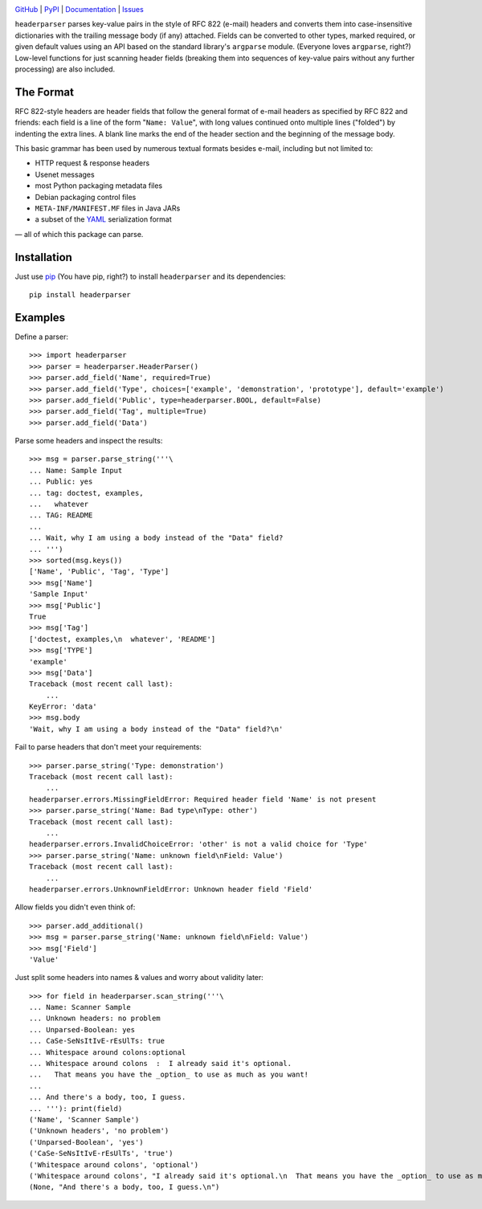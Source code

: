 .. image:: http://www.repostatus.org/badges/latest/active.svg
    :target: http://www.repostatus.org/#active
    :alt: Project Status: Active — The project has reached a stable, usable
          state and is being actively developed.

.. image:: https://travis-ci.org/jwodder/headerparser.svg?branch=master
    :target: https://travis-ci.org/jwodder/headerparser

.. image:: https://codecov.io/gh/jwodder/headerparser/branch/master/graph/badge.svg
    :target: https://codecov.io/gh/jwodder/headerparser

.. image:: https://img.shields.io/pypi/pyversions/headerparser.svg
    :target: https://pypi.python.org/pypi/headerparser

.. image:: https://img.shields.io/github/license/jwodder/headerparser.svg
    :target: https://opensource.org/licenses/MIT
    :alt: MIT License

`GitHub <https://github.com/jwodder/headerparser>`_
| `PyPI <https://pypi.python.org/pypi/headerparser>`_
| `Documentation <https://headerparser.readthedocs.io>`_
| `Issues <https://github.com/jwodder/headerparser/issues>`_

``headerparser`` parses key-value pairs in the style of RFC 822 (e-mail)
headers and converts them into case-insensitive dictionaries with the trailing
message body (if any) attached.  Fields can be converted to other types, marked
required, or given default values using an API based on the standard library's
``argparse`` module.  (Everyone loves ``argparse``, right?)  Low-level
functions for just scanning header fields (breaking them into sequences of
key-value pairs without any further processing) are also included.

The Format
==========
RFC 822-style headers are header fields that follow the general format of
e-mail headers as specified by RFC 822 and friends: each field is a line of the
form "``Name: Value``", with long values continued onto multiple lines
("folded") by indenting the extra lines.  A blank line marks the end of the
header section and the beginning of the message body.

This basic grammar has been used by numerous textual formats besides e-mail,
including but not limited to:

- HTTP request & response headers
- Usenet messages
- most Python packaging metadata files
- Debian packaging control files
- ``META-INF/MANIFEST.MF`` files in Java JARs
- a subset of the `YAML <http://www.yaml.org/>`_ serialization format

— all of which this package can parse.


Installation
============
Just use `pip <https://pip.pypa.io>`_ (You have pip, right?) to install
``headerparser`` and its dependencies::

    pip install headerparser


Examples
========

Define a parser::

    >>> import headerparser
    >>> parser = headerparser.HeaderParser()
    >>> parser.add_field('Name', required=True)
    >>> parser.add_field('Type', choices=['example', 'demonstration', 'prototype'], default='example')
    >>> parser.add_field('Public', type=headerparser.BOOL, default=False)
    >>> parser.add_field('Tag', multiple=True)
    >>> parser.add_field('Data')

Parse some headers and inspect the results::

    >>> msg = parser.parse_string('''\
    ... Name: Sample Input
    ... Public: yes
    ... tag: doctest, examples,
    ...   whatever
    ... TAG: README
    ... 
    ... Wait, why I am using a body instead of the "Data" field?
    ... ''')
    >>> sorted(msg.keys())
    ['Name', 'Public', 'Tag', 'Type']
    >>> msg['Name']
    'Sample Input'
    >>> msg['Public']
    True
    >>> msg['Tag']
    ['doctest, examples,\n  whatever', 'README']
    >>> msg['TYPE']
    'example'
    >>> msg['Data']
    Traceback (most recent call last):
        ...
    KeyError: 'data'
    >>> msg.body
    'Wait, why I am using a body instead of the "Data" field?\n'

Fail to parse headers that don't meet your requirements::

    >>> parser.parse_string('Type: demonstration')
    Traceback (most recent call last):
        ...
    headerparser.errors.MissingFieldError: Required header field 'Name' is not present
    >>> parser.parse_string('Name: Bad type\nType: other')
    Traceback (most recent call last):
        ...
    headerparser.errors.InvalidChoiceError: 'other' is not a valid choice for 'Type'
    >>> parser.parse_string('Name: unknown field\nField: Value')
    Traceback (most recent call last):
        ...
    headerparser.errors.UnknownFieldError: Unknown header field 'Field'

Allow fields you didn't even think of::

    >>> parser.add_additional()
    >>> msg = parser.parse_string('Name: unknown field\nField: Value')
    >>> msg['Field']
    'Value'

Just split some headers into names & values and worry about validity later::

    >>> for field in headerparser.scan_string('''\
    ... Name: Scanner Sample
    ... Unknown headers: no problem
    ... Unparsed-Boolean: yes
    ... CaSe-SeNsItIvE-rEsUlTs: true
    ... Whitespace around colons:optional
    ... Whitespace around colons  :  I already said it's optional.
    ...   That means you have the _option_ to use as much as you want!
    ... 
    ... And there's a body, too, I guess.
    ... '''): print(field)
    ('Name', 'Scanner Sample')
    ('Unknown headers', 'no problem')
    ('Unparsed-Boolean', 'yes')
    ('CaSe-SeNsItIvE-rEsUlTs', 'true')
    ('Whitespace around colons', 'optional')
    ('Whitespace around colons', "I already said it's optional.\n  That means you have the _option_ to use as much as you want!")
    (None, "And there's a body, too, I guess.\n")
